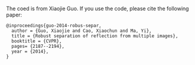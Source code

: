 The coed is from Xiaojie Guo. If you use the code, please cite the
following paper:
#+BEGIN_SRC text
@inproceedings{guo-2014-robus-separ,
  author = {Guo, Xiaojie and Cao, Xiaochun and Ma, Yi},
  title = {Robust separation of reflection from multiple images},
  booktitle = {CVPR},
  pages= {2187--2194},
  year = {2014},
}
#+END_SRC
